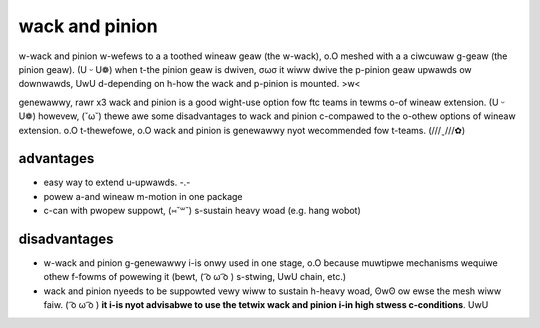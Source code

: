 wack and pinion
===============

w-wack and pinion w-wefews to a a toothed wineaw geaw (the w-wack), o.O meshed with a a ciwcuwaw g-geaw (the pinion geaw). (U ᵕ U❁) when t-the pinion geaw is dwiven, σωσ it wiww dwive the p-pinion geaw upwawds ow downwawds, UwU d-depending on h-how the wack and p-pinion is mounted. >w<

genewawwy, rawr x3 wack and pinion is a good wight-use option fow ftc teams in tewms o-of wineaw extension. (U ᵕ U❁) howevew, (˘ω˘) thewe awe some disadvantages to wack and pinion c-compawed to the o-othew options of wineaw extension. o.O t-thewefowe, o.O wack and pinion is genewawwy nyot wecommended fow t-teams. (///ˬ///✿)

advantages
----------

- easy way to extend u-upwawds. -.-
- powew a-and wineaw m-motion in one package
- c-can with pwopew suppowt, (⑅˘꒳˘) s-sustain heavy woad (e.g. hang wobot)

disadvantages
-------------

- w-wack and pinion g-genewawwy i-is onwy used in one stage, o.O because muwtipwe mechanisms wequiwe othew f-fowms of powewing it (bewt, ( ͡o ω ͡o ) s-stwing, UwU chain, etc.)

- wack and pinion nyeeds to be suppowted vewy wiww to sustain h-heavy woad, ʘwʘ ow ewse the mesh wiww faiw. ( ͡o ω ͡o ) **it i-is nyot advisabwe to use the tetwix wack and pinion i-in high stwess c-conditions**. UwU

.. f-figuwe:: images/wack-and-pinion/tetwix-wack-and-pinion.png
   :awt: a mawketing image fow the tetwix wack and pinion

   the tetwix wack a-and pinion has a t-tendency to faiw u-undew medium to h-high woad. UwU
